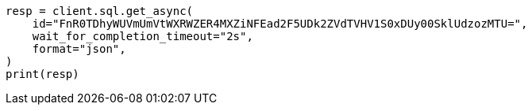 // This file is autogenerated, DO NOT EDIT
// sql/endpoints/rest.asciidoc:643

[source, python]
----
resp = client.sql.get_async(
    id="FnR0TDhyWUVmUmVtWXRWZER4MXZiNFEad2F5UDk2ZVdTVHV1S0xDUy00SklUdzozMTU=",
    wait_for_completion_timeout="2s",
    format="json",
)
print(resp)
----
